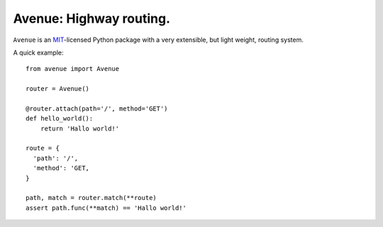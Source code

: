 Avenue: Highway routing.
=============================================

.. teaser-begin

``Avenue`` is an `MIT <http://choosealicense.com/licenses/mit/>`_-licensed Python package with a very extensible,
but light weight, routing system.

A quick example::

    from avenue import Avenue
    
    router = Avenue()

    @router.attach(path='/', method='GET')
    def hello_world():
        return 'Hallo world!'
    
    route = {
      'path': '/',
      'method': 'GET,
    }

    path, match = router.match(**route)
    assert path.func(**match) == 'Hallo world!'

